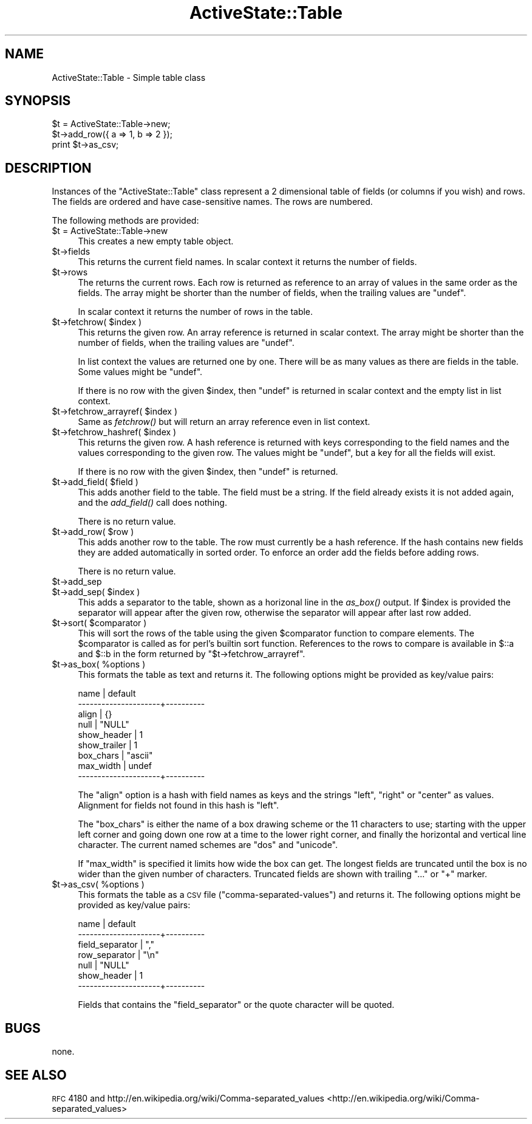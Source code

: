 .\" Automatically generated by Pod::Man 2.25 (Pod::Simple 3.20)
.\"
.\" Standard preamble:
.\" ========================================================================
.de Sp \" Vertical space (when we can't use .PP)
.if t .sp .5v
.if n .sp
..
.de Vb \" Begin verbatim text
.ft CW
.nf
.ne \\$1
..
.de Ve \" End verbatim text
.ft R
.fi
..
.\" Set up some character translations and predefined strings.  \*(-- will
.\" give an unbreakable dash, \*(PI will give pi, \*(L" will give a left
.\" double quote, and \*(R" will give a right double quote.  \*(C+ will
.\" give a nicer C++.  Capital omega is used to do unbreakable dashes and
.\" therefore won't be available.  \*(C` and \*(C' expand to `' in nroff,
.\" nothing in troff, for use with C<>.
.tr \(*W-
.ds C+ C\v'-.1v'\h'-1p'\s-2+\h'-1p'+\s0\v'.1v'\h'-1p'
.ie n \{\
.    ds -- \(*W-
.    ds PI pi
.    if (\n(.H=4u)&(1m=24u) .ds -- \(*W\h'-12u'\(*W\h'-12u'-\" diablo 10 pitch
.    if (\n(.H=4u)&(1m=20u) .ds -- \(*W\h'-12u'\(*W\h'-8u'-\"  diablo 12 pitch
.    ds L" ""
.    ds R" ""
.    ds C` ""
.    ds C' ""
'br\}
.el\{\
.    ds -- \|\(em\|
.    ds PI \(*p
.    ds L" ``
.    ds R" ''
'br\}
.\"
.\" Escape single quotes in literal strings from groff's Unicode transform.
.ie \n(.g .ds Aq \(aq
.el       .ds Aq '
.\"
.\" If the F register is turned on, we'll generate index entries on stderr for
.\" titles (.TH), headers (.SH), subsections (.SS), items (.Ip), and index
.\" entries marked with X<> in POD.  Of course, you'll have to process the
.\" output yourself in some meaningful fashion.
.ie \nF \{\
.    de IX
.    tm Index:\\$1\t\\n%\t"\\$2"
..
.    nr % 0
.    rr F
.\}
.el \{\
.    de IX
..
.\}
.\"
.\" Accent mark definitions (@(#)ms.acc 1.5 88/02/08 SMI; from UCB 4.2).
.\" Fear.  Run.  Save yourself.  No user-serviceable parts.
.    \" fudge factors for nroff and troff
.if n \{\
.    ds #H 0
.    ds #V .8m
.    ds #F .3m
.    ds #[ \f1
.    ds #] \fP
.\}
.if t \{\
.    ds #H ((1u-(\\\\n(.fu%2u))*.13m)
.    ds #V .6m
.    ds #F 0
.    ds #[ \&
.    ds #] \&
.\}
.    \" simple accents for nroff and troff
.if n \{\
.    ds ' \&
.    ds ` \&
.    ds ^ \&
.    ds , \&
.    ds ~ ~
.    ds /
.\}
.if t \{\
.    ds ' \\k:\h'-(\\n(.wu*8/10-\*(#H)'\'\h"|\\n:u"
.    ds ` \\k:\h'-(\\n(.wu*8/10-\*(#H)'\`\h'|\\n:u'
.    ds ^ \\k:\h'-(\\n(.wu*10/11-\*(#H)'^\h'|\\n:u'
.    ds , \\k:\h'-(\\n(.wu*8/10)',\h'|\\n:u'
.    ds ~ \\k:\h'-(\\n(.wu-\*(#H-.1m)'~\h'|\\n:u'
.    ds / \\k:\h'-(\\n(.wu*8/10-\*(#H)'\z\(sl\h'|\\n:u'
.\}
.    \" troff and (daisy-wheel) nroff accents
.ds : \\k:\h'-(\\n(.wu*8/10-\*(#H+.1m+\*(#F)'\v'-\*(#V'\z.\h'.2m+\*(#F'.\h'|\\n:u'\v'\*(#V'
.ds 8 \h'\*(#H'\(*b\h'-\*(#H'
.ds o \\k:\h'-(\\n(.wu+\w'\(de'u-\*(#H)/2u'\v'-.3n'\*(#[\z\(de\v'.3n'\h'|\\n:u'\*(#]
.ds d- \h'\*(#H'\(pd\h'-\w'~'u'\v'-.25m'\f2\(hy\fP\v'.25m'\h'-\*(#H'
.ds D- D\\k:\h'-\w'D'u'\v'-.11m'\z\(hy\v'.11m'\h'|\\n:u'
.ds th \*(#[\v'.3m'\s+1I\s-1\v'-.3m'\h'-(\w'I'u*2/3)'\s-1o\s+1\*(#]
.ds Th \*(#[\s+2I\s-2\h'-\w'I'u*3/5'\v'-.3m'o\v'.3m'\*(#]
.ds ae a\h'-(\w'a'u*4/10)'e
.ds Ae A\h'-(\w'A'u*4/10)'E
.    \" corrections for vroff
.if v .ds ~ \\k:\h'-(\\n(.wu*9/10-\*(#H)'\s-2\u~\d\s+2\h'|\\n:u'
.if v .ds ^ \\k:\h'-(\\n(.wu*10/11-\*(#H)'\v'-.4m'^\v'.4m'\h'|\\n:u'
.    \" for low resolution devices (crt and lpr)
.if \n(.H>23 .if \n(.V>19 \
\{\
.    ds : e
.    ds 8 ss
.    ds o a
.    ds d- d\h'-1'\(ga
.    ds D- D\h'-1'\(hy
.    ds th \o'bp'
.    ds Th \o'LP'
.    ds ae ae
.    ds Ae AE
.\}
.rm #[ #] #H #V #F C
.\" ========================================================================
.\"
.IX Title "ActiveState::Table 3"
.TH ActiveState::Table 3 "2008-11-10" "perl v5.16.3" "User Contributed Perl Documentation"
.\" For nroff, turn off justification.  Always turn off hyphenation; it makes
.\" way too many mistakes in technical documents.
.if n .ad l
.nh
.SH "NAME"
ActiveState::Table \- Simple table class
.SH "SYNOPSIS"
.IX Header "SYNOPSIS"
.Vb 3
\& $t = ActiveState::Table\->new;
\& $t\->add_row({ a => 1, b => 2 });
\& print $t\->as_csv;
.Ve
.SH "DESCRIPTION"
.IX Header "DESCRIPTION"
Instances of the \f(CW\*(C`ActiveState::Table\*(C'\fR class represent a 2 dimensional
table of fields (or columns if you wish) and rows.  The fields are
ordered and have case-sensitive names. The rows are numbered.
.PP
The following methods are provided:
.ie n .IP "$t = ActiveState::Table\->new" 4
.el .IP "\f(CW$t\fR = ActiveState::Table\->new" 4
.IX Item "$t = ActiveState::Table->new"
This creates a new empty table object.
.ie n .IP "$t\->fields" 4
.el .IP "\f(CW$t\fR\->fields" 4
.IX Item "$t->fields"
This returns the current field names.  In scalar context it returns
the number of fields.
.ie n .IP "$t\->rows" 4
.el .IP "\f(CW$t\fR\->rows" 4
.IX Item "$t->rows"
The returns the current rows.  Each row is returned as reference to an
array of values in the same order as the fields. The array might be
shorter than the number of fields, when the trailing values are \f(CW\*(C`undef\*(C'\fR.
.Sp
In scalar context it returns the number of rows in the table.
.ie n .IP "$t\->fetchrow( $index )" 4
.el .IP "\f(CW$t\fR\->fetchrow( \f(CW$index\fR )" 4
.IX Item "$t->fetchrow( $index )"
This returns the given row.  An array reference is returned in scalar
context.  The array might be shorter than the number of fields, when
the trailing values are \f(CW\*(C`undef\*(C'\fR.
.Sp
In list context the values are returned one by one.  There will be as
many values as there are fields in the table.  Some values might be
\&\f(CW\*(C`undef\*(C'\fR.
.Sp
If there is no row with the given \f(CW$index\fR, then \f(CW\*(C`undef\*(C'\fR is returned in
scalar context and the empty list in list context.
.ie n .IP "$t\->fetchrow_arrayref( $index )" 4
.el .IP "\f(CW$t\fR\->fetchrow_arrayref( \f(CW$index\fR )" 4
.IX Item "$t->fetchrow_arrayref( $index )"
Same as \fIfetchrow()\fR but will return an array reference even in list
context.
.ie n .IP "$t\->fetchrow_hashref( $index )" 4
.el .IP "\f(CW$t\fR\->fetchrow_hashref( \f(CW$index\fR )" 4
.IX Item "$t->fetchrow_hashref( $index )"
This returns the given row.  A hash reference is returned with keys
corresponding to the field names and the values corresponding to the
given row.  The values might be \f(CW\*(C`undef\*(C'\fR, but a key for all the fields
will exist.
.Sp
If there is no row with the given \f(CW$index\fR, then \f(CW\*(C`undef\*(C'\fR is returned.
.ie n .IP "$t\->add_field( $field )" 4
.el .IP "\f(CW$t\fR\->add_field( \f(CW$field\fR )" 4
.IX Item "$t->add_field( $field )"
This adds another field to the table.  The field must be a string.  If
the field already exists it is not added again, and the \fIadd_field()\fR
call does nothing.
.Sp
There is no return value.
.ie n .IP "$t\->add_row( $row )" 4
.el .IP "\f(CW$t\fR\->add_row( \f(CW$row\fR )" 4
.IX Item "$t->add_row( $row )"
This adds another row to the table.  The row must currently be a hash
reference.  If the hash contains new fields they are added
automatically in sorted order.  To enforce an order add the fields
before adding rows.
.Sp
There is no return value.
.ie n .IP "$t\->add_sep" 4
.el .IP "\f(CW$t\fR\->add_sep" 4
.IX Item "$t->add_sep"
.PD 0
.ie n .IP "$t\->add_sep( $index )" 4
.el .IP "\f(CW$t\fR\->add_sep( \f(CW$index\fR )" 4
.IX Item "$t->add_sep( $index )"
.PD
This adds a separator to the table, shown as a horizonal line in the
\&\fIas_box()\fR output.  If \f(CW$index\fR is provided the separator will appear
after the given row, otherwise the separator will appear after last
row added.
.ie n .IP "$t\->sort( $comparator )" 4
.el .IP "\f(CW$t\fR\->sort( \f(CW$comparator\fR )" 4
.IX Item "$t->sort( $comparator )"
This will sort the rows of the table using the given \f(CW$comparator\fR
function to compare elements.  The \f(CW$comparator\fR is called as for perl's
builtin sort function.  References to the rows to compare is available
in \f(CW$::a\fR and \f(CW$::b\fR in the form returned by
\&\f(CW\*(C`$t\->fetchrow_arrayref\*(C'\fR.
.ie n .IP "$t\->as_box( %options )" 4
.el .IP "\f(CW$t\fR\->as_box( \f(CW%options\fR )" 4
.IX Item "$t->as_box( %options )"
This formats the table as text and returns it. The following options
might be provided as key/value pairs:
.Sp
.Vb 9
\&   name                 | default
\&   \-\-\-\-\-\-\-\-\-\-\-\-\-\-\-\-\-\-\-\-\-+\-\-\-\-\-\-\-\-\-\-
\&   align                | {}
\&   null                 | "NULL"
\&   show_header          | 1
\&   show_trailer         | 1
\&   box_chars            | "ascii"
\&   max_width            | undef
\&   \-\-\-\-\-\-\-\-\-\-\-\-\-\-\-\-\-\-\-\-\-+\-\-\-\-\-\-\-\-\-\-
.Ve
.Sp
The \f(CW\*(C`align\*(C'\fR option is a hash with field names as keys and the strings
\&\*(L"left\*(R", \*(L"right\*(R" or \*(L"center\*(R" as values.  Alignment for fields not found
in this hash is \*(L"left\*(R".
.Sp
The \f(CW\*(C`box_chars\*(C'\fR is either the name of a box drawing scheme or the 11
characters to use; starting with the upper left corner and going down
one row at a time to the lower right corner, and finally the
horizontal and vertical line character.  The current named schemes are
\&\*(L"dos\*(R" and \*(L"unicode\*(R".
.Sp
If \f(CW\*(C`max_width\*(C'\fR is specified it limits how wide the box can get.  The
longest fields are truncated until the box is no wider than the
given number of characters.  Truncated fields are shown with trailing
\&\*(L"...\*(R" or \*(L"+\*(R" marker.
.ie n .IP "$t\->as_csv( %options )" 4
.el .IP "\f(CW$t\fR\->as_csv( \f(CW%options\fR )" 4
.IX Item "$t->as_csv( %options )"
This formats the table as a \s-1CSV\s0 file (\*(L"comma-separated-values\*(R") and
returns it.  The following options might be provided as key/value
pairs:
.Sp
.Vb 7
\&   name                 | default
\&   \-\-\-\-\-\-\-\-\-\-\-\-\-\-\-\-\-\-\-\-\-+\-\-\-\-\-\-\-\-\-\-
\&   field_separator      | ","
\&   row_separator        | "\en"
\&   null                 | "NULL"
\&   show_header          | 1
\&   \-\-\-\-\-\-\-\-\-\-\-\-\-\-\-\-\-\-\-\-\-+\-\-\-\-\-\-\-\-\-\-
.Ve
.Sp
Fields that contains the \f(CW\*(C`field_separator\*(C'\fR or the quote character
will be quoted.
.SH "BUGS"
.IX Header "BUGS"
none.
.SH "SEE ALSO"
.IX Header "SEE ALSO"
\&\s-1RFC\s0 4180 and http://en.wikipedia.org/wiki/Comma\-separated_values <http://en.wikipedia.org/wiki/Comma-separated_values>
